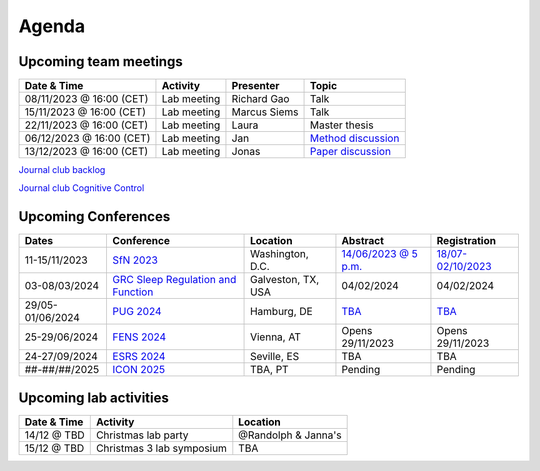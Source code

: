 Agenda
=====

.. _team-meetings:

Upcoming team meetings
------------

.. list-table::
  :widths: auto
  :header-rows: 1

  * - Date & Time
    - Activity
    - Presenter
    - Topic
  * - 08/11/2023 @ 16:00 (CET)
    - Lab meeting
    - Richard Gao
    - Talk
  * - 15/11/2023 @ 16:00 (CET)
    - Lab meeting
    - Marcus Siems
    - Talk
  * - 22/11/2023 @ 16:00 (CET)
    - Lab meeting
    - Laura
    - Master thesis 
  * - 06/12/2023 @ 16:00 (CET)
    - Lab meeting
    - Jan
    - `Method discussion <https://www.sciencedirect.com/science/article/pii/S1053811914005783>`_
  * - 13/12/2023 @ 16:00 (CET)
    - Lab meeting
    - Jonas
    - `Paper discussion <https://www.nature.com/articles/s41593-018-0335-6>`_



`Journal club backlog <https://docs.google.com/document/d/1bJqVSzknrPOcIwVknGQa5QZWWZV_vq9BLMu3w0eH9Jg/edit#>`_

`Journal club Cognitive Control <https://docs.google.com/spreadsheets/d/1B9n23_qTfBtQ9n9nmRXl3Ic2LAWvSwcMFDy4bFNXoZ0/edit#gid=0>`_

.. _conferences:

Upcoming Conferences
------------

.. list-table::
  :widths: auto
  :header-rows: 1

  * - Dates
    - Conference
    - Location
    - Abstract
    - Registration
  * - 11-15/11/2023
    - `SfN 2023 <https://www.sfn.org/>`_
    - Washington, D.C.
    - `14/06/2023 @ 5 p.m. <https://www.sfn.org/meetings/neuroscience-2023/call-for-abstracts>`_
    - `18/07-02/10/2023 <https://www.sfn.org/meetings/neuroscience-2023/registration/registration-fees>`_
  * - 03-08/03/2024
    - `GRC Sleep Regulation and Function <https://www.grc.org/sleep-regulation-and-function-conference/2024/>`_
    - Galveston, TX, USA
    - 04/02/2024
    - 04/02/2024
  * - 29/05-01/06/2024
    - `PUG 2024 <https://www.pug2024.de/>`_
    - Hamburg, DE
    - `TBA <https://www.pug2024.de/anmeldung.html>`_
    - `TBA <https://www.pug2024.de/anmeldung.html>`_
  * - 25-29/06/2024
    - `FENS 2024 <https://fensforum.org/>`_
    - Vienna, AT
    - Opens 29/11/2023
    - Opens 29/11/2023
  * - 24-27/09/2024
    - `ESRS 2024 <https://esrs.eu/sleep-congress/>`_
    - Seville, ES
    - TBA
    - TBA
  * - ##-##/##/2025
    - `ICON 2025 <https://twitter.com/ICON2020FIN/status/1528327737148166144>`_
    - TBA, PT
    - Pending
    - Pending


.. _lab-activities:

Upcoming lab activities
------------

.. list-table::
  :widths: auto
  :header-rows: 1

  * - Date & Time
    - Activity
    - Location
  * - 14/12 @ TBD
    - Christmas lab party
    - @Randolph & Janna's
  * - 15/12 @ TBD
    - Christmas 3 lab symposium
    - TBA
